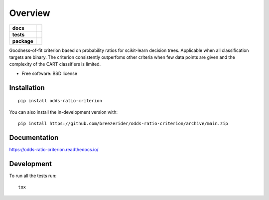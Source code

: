 ========
Overview
========

.. start-badges

.. list-table::
    :stub-columns: 1

    * - docs
      - |docs|
    * - tests
      - | |github-actions|
        | |codecov|
    * - package
      - | |license| |version| |wheel| |supported-versions| |supported-implementations|
        | |commits-since|
.. |docs| image:: https://readthedocs.org/projects/odds-ratio-criterion/badge/?style=flat
    :target: https://odds-ratio-criterion.readthedocs.io/
    :alt: Documentation Status

.. |github-actions| image:: https://github.com/breezerider/odds-ratio-criterion/actions/workflows/github-actions.yml/badge.svg
    :alt: GitHub Actions Build Status
    :target: https://github.com/breezerider/odds-ratio-criterion/actions

.. |codecov| image:: https://codecov.io/gh/breezerider/odds-ratio-criterion/branch/main/graphs/badge.svg?branch=main
    :alt: Coverage Status
    :target: https://app.codecov.io/github/breezerider/odds-ratio-criterion

.. |license| image:: https://img.shields.io/badge/license-BSD-green?style=flat
    :alt: PyPI Package license
    :target: https://test.pypi.org/project/odds-ratio-criterion

.. |version| image:: https://img.shields.io/badge/test.pypi-v0.3.0-informational?style=flat
    :alt: PyPI Package latest release
    :target: https://test.pypi.org/project/odds-ratio-criterion

.. |wheel| image:: https://img.shields.io/badge/wheel-yes-success?style=flat
    :alt: PyPI Wheel
    :target: https://test.pypi.org/project/odds-ratio-criterion

.. |supported-versions| image:: https://img.shields.io/badge/python-3.8_|_3.9_|_3.10_|_3.11-informational?style=flat
    :alt: Supported versions
    :target: https://test.pypi.org/project/odds-ratio-criterion

.. |supported-implementations| image:: https://img.shields.io/badge/implementation-cpython-informational?style=flat
    :alt: Supported implementations
    :target: https://test.pypi.org/project/odds-ratio-criterion

.. |commits-since| image:: https://img.shields.io/github/commits-since/breezerider/odds-ratio-criterion/v0.3.0.svg
    :alt: Commits since latest release
    :target: https://github.com/breezerider/odds-ratio-criterion/compare/v0.3.0...main



.. end-badges

Goodness-of-fit criterion based on probability ratios for scikit-learn decision trees.
Applicable when all classification targets are binary.
The criterion consistently outperfoms other criteria when few data points are given and the complexity of the CART classifiers is limited.

* Free software: BSD license

Installation
============

::

    pip install odds-ratio-criterion

You can also install the in-development version with::

    pip install https://github.com/breezerider/odds-ratio-criterion/archive/main.zip


Documentation
=============


https://odds-ratio-criterion.readthedocs.io/


Development
===========

To run all the tests run::

    tox
